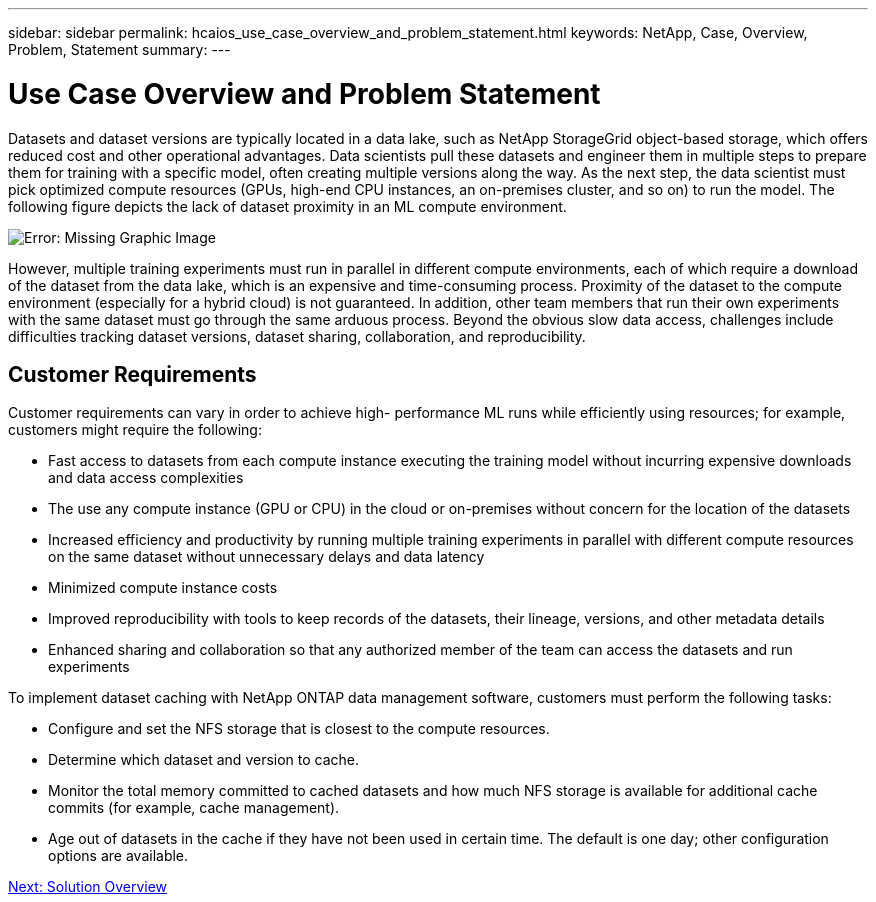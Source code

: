 ---
sidebar: sidebar
permalink: hcaios_use_case_overview_and_problem_statement.html
keywords: NetApp, Case, Overview, Problem, Statement
summary:
---

= Use Case Overview and Problem Statement
:hardbreaks:
:nofooter:
:icons: font
:linkattrs:
:imagesdir: ./media/

//
// This file was created with NDAC Version 2.0 (August 17, 2020)
//
// 2020-08-20 13:35:29.629503
//

[.lead]
Datasets and dataset versions are typically located in a data lake, such as NetApp StorageGrid object-based storage, which offers reduced cost and other operational advantages. Data scientists pull these datasets and engineer them in multiple steps to prepare them for training with a specific model, often creating multiple versions along the way. As the next step, the data scientist must pick optimized compute resources (GPUs, high-end CPU instances, an on-premises cluster, and so on) to run the model. The following figure depicts the lack of dataset proximity in an ML compute environment.

image:hcaios_image1.png[Error: Missing Graphic Image]

However, multiple training experiments must run in parallel in different compute environments, each of which require a download of the dataset from the data lake, which is an expensive and time-consuming process. Proximity of the dataset to the compute environment (especially for a hybrid cloud) is not guaranteed. In addition, other team members that run their own experiments with the same dataset must go through the same arduous process. Beyond the obvious slow data access, challenges include difficulties tracking dataset versions, dataset sharing, collaboration, and reproducibility.

== Customer Requirements

Customer requirements can vary in order to achieve high- performance ML runs while efficiently using resources; for example, customers might require the following:

* Fast access to datasets from each compute instance executing the training model without incurring expensive downloads and data access complexities
* The use any compute instance (GPU or CPU) in the cloud or on-premises without concern for the location of the datasets
* Increased efficiency and productivity by running multiple training experiments in parallel with different compute resources on the same dataset without unnecessary delays and data latency
* Minimized compute instance costs
* Improved reproducibility with tools to keep records of the datasets, their lineage, versions, and other metadata details
* Enhanced sharing and collaboration so that any authorized member of the team can access the datasets and run experiments

To implement dataset caching with NetApp ONTAP data management software, customers must perform the following tasks:

* Configure and set the NFS storage that is closest to the compute resources.
* Determine which dataset and version to cache.
* Monitor the total memory committed to cached datasets and how much NFS storage is available for additional cache commits (for example, cache management).
* Age out of datasets in the cache if they have not been used in certain time. The default is one day; other configuration options are available.

link:hcaios_solution_overview.html[Next: Solution Overview]
